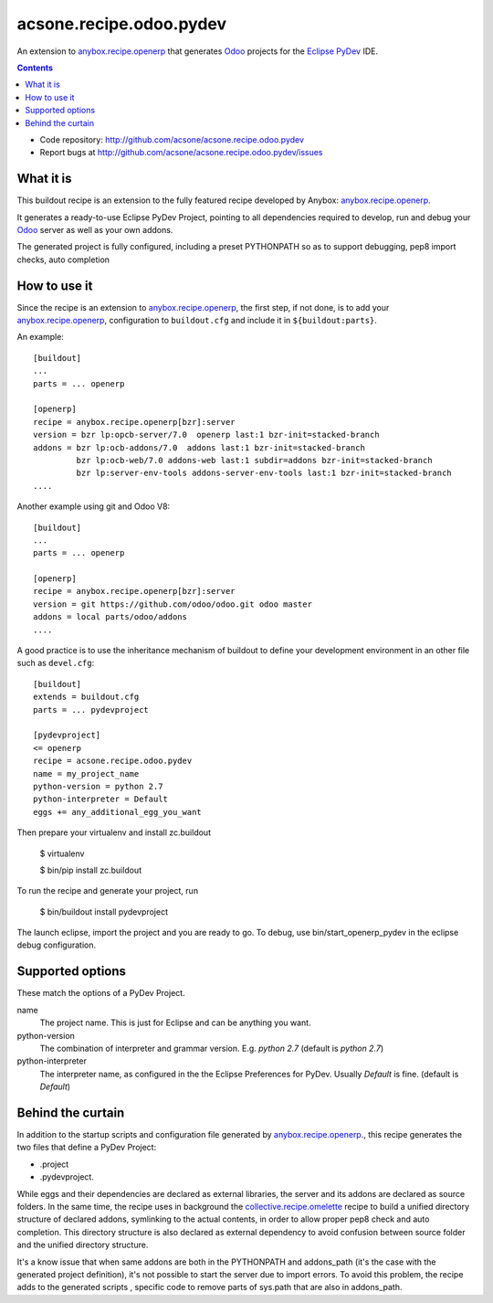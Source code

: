 ========================
acsone.recipe.odoo.pydev
========================

An extension to `anybox.recipe.openerp
<http://pythonhosted.org/anybox.recipe.openerp>`_
that generates `Odoo <https://www.odoo.com>`_ 
projects for the `Eclipse PyDev <http://pydev.org/>`_ IDE.

.. contents::

- Code repository: http://github.com/acsone/acsone.recipe.odoo.pydev
- Report bugs at http://github.com/acsone/acsone.recipe.odoo.pydev/issues


What it is
==========

This buildout  recipe is
an extension to the fully featured recipe developed by Anybox:
`anybox.recipe.openerp
<http://pythonhosted.org/anybox.recipe.openerp>`_.

It generates a ready-to-use Eclipse PyDev Project, 
pointing to all dependencies required to develop, run
and debug your `Odoo <https://www.odoo.com>`_ server 
as well as your own addons.

The generated project is fully configured, including a preset
PYTHONPATH so as to support debugging, pep8 import checks, auto completion

How to use it
=============

Since the recipe is an extension to `anybox.recipe.openerp
<http://pythonhosted.org/anybox.recipe.openerp>`_, the first step, if not done,
is to add your `anybox.recipe.openerp
<http://pythonhosted.org/anybox.recipe.openerp>`_, configuration to ``buildout.cfg`` 
and include it in ``${buildout:parts}``. 

An example::

    [buildout]
    ...
    parts = ... openerp

    [openerp]
    recipe = anybox.recipe.openerp[bzr]:server
    version = bzr lp:opcb-server/7.0  openerp last:1 bzr-init=stacked-branch
    addons = bzr lp:ocb-addons/7.0  addons last:1 bzr-init=stacked-branch
             bzr lp:ocb-web/7.0 addons-web last:1 subdir=addons bzr-init=stacked-branch
             bzr lp:server-env-tools addons-server-env-tools last:1 bzr-init=stacked-branch
    ....


Another example using git and Odoo V8::

    [buildout]
    ...
    parts = ... openerp

    [openerp]
    recipe = anybox.recipe.openerp[bzr]:server
    version = git https://github.com/odoo/odoo.git odoo master
    addons = local parts/odoo/addons
    ....


A good practice is to use the inheritance mechanism of buildout to define your
development environment in an other file such as ``devel.cfg``::

    [buildout]
    extends = buildout.cfg
    parts = ... pydevproject

    [pydevproject]
    <= openerp
    recipe = acsone.recipe.odoo.pydev
    name = my_project_name
    python-version = python 2.7
    python-interpreter = Default
    eggs += any_additional_egg_you_want

Then prepare your virtualenv and install zc.buildout

    $ virtualenv
    
    $ bin/pip install zc.buildout
    
To run the recipe and generate your project, run

    $ bin/buildout install pydevproject

The launch eclipse, import the project and you are ready to go.
To debug, use bin/start_openerp_pydev in the eclipse debug configuration.

Supported options
=================
These match the options of a PyDev Project.

name
  The project name. This is just for Eclipse and can be anything you want.
python-version
  The combination of interpreter and grammar version. E.g. *python 2.7* 
  (default is *python 2.7*)
python-interpreter
  The interpreter name, as configured in the the Eclipse Preferences for PyDev. 
  Usually *Default* is fine.  (default is *Default*)

Behind the curtain
==================

In addition to the startup scripts and configuration file generated by
`anybox.recipe.openerp
<http://pythonhosted.org/anybox.recipe.openerp>`_., this recipe
generates the two files that define a PyDev Project:

- .project 
- .pydevproject.

While eggs and their dependencies are declared as external libraries, 
the server and its addons are declared as source folders. In the same time,
the recipe uses in background the `collective.recipe.omelette 
<https://pypi.python.org/pypi/collective.recipe.omelette>`_ recipe to build
a unified directory structure of declared addons, symlinking to the actual 
contents, in order to allow proper pep8 check and auto completion. 
This directory structure is also declared as external dependency to avoid 
confusion between source folder and the unified directory structure.

It's a know issue that when same addons are both in the PYTHONPATH and 
addons_path (it's the case with the generated project definition), 
it's not possible to start the server due to import errors. To avoid
this problem, the recipe adds to the generated scripts , specific code 
to remove parts of sys.path that are also in addons_path.
